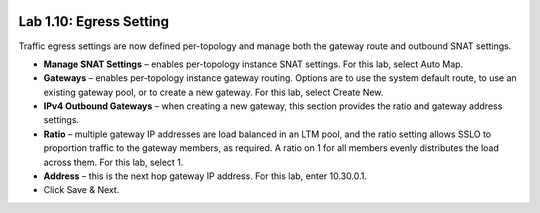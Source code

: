 .. role:: red
.. role:: bred

.. image:: ../images/image18.png

Lab 1.10: Egress Setting
------------------------

Traffic egress settings are now defined per-topology and manage both the
gateway route and outbound SNAT settings.

- **Manage SNAT Settings** – enables per-topology instance SNAT settings. For
  this lab, select Auto Map.

- **Gateways** – enables per-topology instance gateway routing. Options are
  to use the system default route, to use an existing gateway pool, or to
  create a new gateway. For this lab, select Create New.

- **IPv4 Outbound Gateways** – when creating a new gateway, this section
  provides the ratio and gateway address settings.

- **Ratio** – multiple gateway IP addresses are load balanced in an LTM pool,
  and the ratio setting allows SSLO to proportion traffic to the gateway
  members, as required. A ratio on 1 for all members evenly distributes the
  load across them. For this lab, select 1.

- **Address** – this is the next hop gateway IP address. For this lab, enter
  10.30.0.1.

- Click Save & Next.
